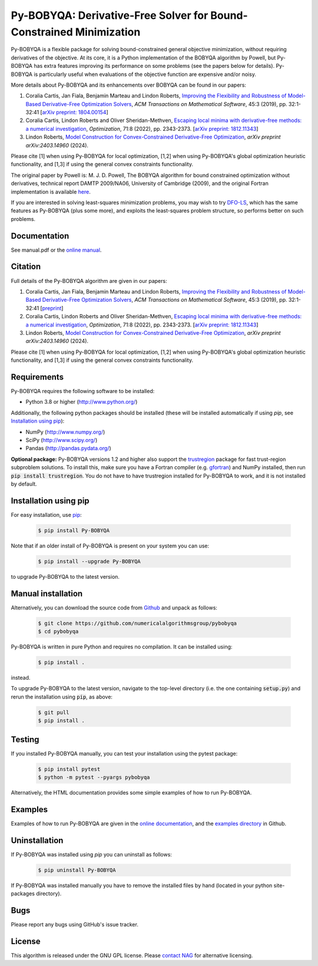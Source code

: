 ====================================================================
Py-BOBYQA: Derivative-Free Solver for Bound-Constrained Minimization
====================================================================

.. image::  https://github.com/numericalalgorithmsgroup/pybobyqa/actions/workflows/python_testing.yml/badge.svg
   :target: https://github.com/numericalalgorithmsgroup/pybobyqa/actions
   :alt: Build Status

.. image::  https://img.shields.io/badge/License-GPL%20v3-blue.svg
   :target: https://www.gnu.org/licenses/gpl-3.0
   :alt: GNU GPL v3 License

.. image:: https://img.shields.io/pypi/v/Py-BOBYQA.svg
   :target: https://pypi.python.org/pypi/Py-BOBYQA
   :alt: Latest PyPI version

.. image:: https://zenodo.org/badge/DOI/10.5281/zenodo.2630437.svg
   :target: https://doi.org/10.5281/zenodo.2630437
   :alt: DOI:10.5281/zenodo.2630437

.. image:: https://static.pepy.tech/personalized-badge/py-bobyqa?period=total&units=international_system&left_color=black&right_color=green&left_text=Downloads
 :target: https://pepy.tech/project/py-bobyqa
   :alt: Total downloads

Py-BOBYQA is a flexible package for solving bound-constrained general objective minimization, without requiring derivatives of the objective. At its core, it is a Python implementation of the BOBYQA algorithm by Powell, but Py-BOBYQA has extra features improving its performance on some problems (see the papers below for details). Py-BOBYQA is particularly useful when evaluations of the objective function are expensive and/or noisy.

More details about Py-BOBYQA and its enhancements over BOBYQA can be found in our papers:

1. Coralia Cartis, Jan Fiala, Benjamin Marteau and Lindon Roberts, `Improving the Flexibility and Robustness of Model-Based Derivative-Free Optimization Solvers <https://doi.org/10.1145/3338517>`_, *ACM Transactions on Mathematical Software*, 45:3 (2019), pp. 32:1-32:41 [`arXiv preprint: 1804.00154 <https://arxiv.org/abs/1804.00154>`_] 
2. Coralia Cartis, Lindon Roberts and Oliver Sheridan-Methven, `Escaping local minima with derivative-free methods: a numerical investigation <https://doi.org/10.1080/02331934.2021.1883015>`_, *Optimization*, 71:8 (2022), pp. 2343-2373. [`arXiv preprint: 1812.11343 <https://arxiv.org/abs/1812.11343>`_] 
3. Lindon Roberts, `Model Construction for Convex-Constrained Derivative-Free Optimization <https://arxiv.org/abs/2403.14960>`_, *arXiv preprint arXiv:2403.14960* (2024).

Please cite [1] when using Py-BOBYQA for local optimization, [1,2] when using Py-BOBYQA's global optimization heuristic functionality, and [1,3] if using the general convex constraints functionality.

The original paper by Powell is: M. J. D. Powell, The BOBYQA algorithm for bound constrained optimization without derivatives, technical report DAMTP 2009/NA06, University of Cambridge (2009), and the original Fortran implementation is available `here <http://mat.uc.pt/~zhang/software.html>`_.

If you are interested in solving least-squares minimization problems, you may wish to try `DFO-LS <https://github.com/numericalalgorithmsgroup/dfols>`_, which has the same features as Py-BOBYQA (plus some more), and exploits the least-squares problem structure, so performs better on such problems.

Documentation
-------------
See manual.pdf or the `online manual <https://numericalalgorithmsgroup.github.io/pybobyqa/>`_.

Citation
--------
Full details of the Py-BOBYQA algorithm are given in our papers: 

1. Coralia Cartis, Jan Fiala, Benjamin Marteau and Lindon Roberts, `Improving the Flexibility and Robustness of Model-Based Derivative-Free Optimization Solvers <https://doi.org/10.1145/3338517>`_, *ACM Transactions on Mathematical Software*, 45:3 (2019), pp. 32:1-32:41 [`preprint <https://arxiv.org/abs/1804.00154>`_] 
2. Coralia Cartis, Lindon Roberts and Oliver Sheridan-Methven, `Escaping local minima with derivative-free methods: a numerical investigation <https://doi.org/10.1080/02331934.2021.1883015>`_, *Optimization*, 71:8 (2022), pp. 2343-2373. [`arXiv preprint: 1812.11343 <https://arxiv.org/abs/1812.11343>`_]
3. Lindon Roberts, `Model Construction for Convex-Constrained Derivative-Free Optimization <https://arxiv.org/abs/2403.14960>`_, *arXiv preprint arXiv:2403.14960* (2024).

Please cite [1] when using Py-BOBYQA for local optimization, [1,2] when using Py-BOBYQA's global optimization heuristic functionality, and [1,3] if using the general convex constraints functionality.

Requirements
------------
Py-BOBYQA requires the following software to be installed:

* Python 3.8 or higher (http://www.python.org/)

Additionally, the following python packages should be installed (these will be installed automatically if using *pip*, see `Installation using pip`_):

* NumPy (http://www.numpy.org/)
* SciPy (http://www.scipy.org/)
* Pandas (http://pandas.pydata.org/)

**Optional package:** Py-BOBYQA versions 1.2 and higher also support the `trustregion <https://github.com/lindonroberts/trust-region>`_ package for fast trust-region subproblem solutions. To install this, make sure you have a Fortran compiler (e.g. `gfortran <https://gcc.gnu.org/wiki/GFortran>`_) and NumPy installed, then run :code:`pip install trustregion`. You do not have to have trustregion installed for Py-BOBYQA to work, and it is not installed by default.

Installation using pip
----------------------
For easy installation, use `pip <http://www.pip-installer.org/>`_:

 .. code-block:: bash

    $ pip install Py-BOBYQA

Note that if an older install of Py-BOBYQA is present on your system you can use:

 .. code-block:: bash

    $ pip install --upgrade Py-BOBYQA

to upgrade Py-BOBYQA to the latest version.

Manual installation
-------------------
Alternatively, you can download the source code from `Github <https://github.com/numericalalgorithmsgroup/pybobyqa>`_ and unpack as follows:

 .. code-block:: bash

    $ git clone https://github.com/numericalalgorithmsgroup/pybobyqa
    $ cd pybobyqa

Py-BOBYQA is written in pure Python and requires no compilation. It can be installed using:

 .. code-block:: bash

    $ pip install .

instead.

To upgrade Py-BOBYQA to the latest version, navigate to the top-level directory (i.e. the one containing :code:`setup.py`) and rerun the installation using :code:`pip`, as above:

 .. code-block:: bash

    $ git pull
    $ pip install .

Testing
-------
If you installed Py-BOBYQA manually, you can test your installation using the pytest package:

 .. code-block:: bash

    $ pip install pytest
    $ python -m pytest --pyargs pybobyqa

Alternatively, the HTML documentation provides some simple examples of how to run Py-BOBYQA.

Examples
--------
Examples of how to run Py-BOBYQA are given in the `online documentation <https://numericalalgorithmsgroup.github.io/pybobyqa/>`_, and the `examples directory <https://github.com/numericalalgorithmsgroup/pybobyqa/tree/master/examples>`_ in Github.

Uninstallation
--------------
If Py-BOBYQA was installed using *pip* you can uninstall as follows:

 .. code-block:: bash

    $ pip uninstall Py-BOBYQA

If Py-BOBYQA was installed manually you have to remove the installed files by hand (located in your python site-packages directory).

Bugs
----
Please report any bugs using GitHub's issue tracker.

License
-------
This algorithm is released under the GNU GPL license. Please `contact NAG <http://www.nag.com/content/worldwide-contact-information>`_ for alternative licensing.
